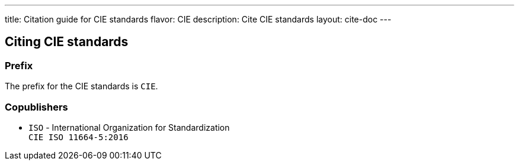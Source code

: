 ---
title: Citation guide for CIE standards
flavor: CIE
description: Cite CIE standards
layout: cite-doc
---

== Citing CIE standards

=== Prefix

The prefix for the CIE standards is `CIE`.

=== Copublishers

* `ISO` - International Organization for Standardization +
`CIE ISO 11664-5:2016`
